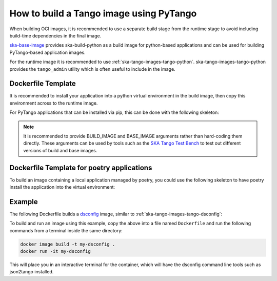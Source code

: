 .. _build-pytango-image:

========================================
How to build a Tango image using PyTango
========================================

When building OCI images, it is recommended to use a separate build stage from
the runtime stage to avoid including build-time dependencies in the final image.

`ska-base-image <https://github.com/ska-telescope/ska-base-image>`_ provides
ska-build-python as a build image for python-based applications and can be used
for building PyTango-based application images.

For the runtime image it is recommended to use
:ref:`ska-tango-images-tango-python`. ska-tango-images-tango-python provides the
``tango_admin`` utility which is often useful to include in the image.

Dockerfile Template
-------------------

It is recommended to install your application into a python virtual environment
in the build image, then copy this environment across to the runtime image.

For PyTango applications that can be installed via pip, this can be done with
the following skeleton:

.. code-block:: Dockerfile
   :substitutions:

   ARG BUILD_IMAGE=artefact.skao.int/ska-build-python:0.1.1
   ARG BASE_IMAGE=|oci-registry|/ska-tango-images-tango-python:|tango-python-imgver|
   FROM $BUILD_IMAGE as build

   ENV VIRTUAL_ENV=/app
   RUN set -xe; \
       apt-get update; \
       apt-get install -y --no-install-recommends \
           python3-venv; \
       python3 -m venv $VIRTUAL_ENV
   ENV PATH="$VIRTUAL_ENV/bin:$PATH"

   # install application into $VIRTUAL_ENV

   FROM $BASE_IMAGE

   ENV VIRTUAL_ENV=/app
   ENV PATH="$VIRTUAL_ENV/bin:$PATH"

   COPY --from=build $VIRTUAL_ENV $VIRTUAL_ENV

   LABEL int.skao.image.team=<my-team> \
         int.skao.image.authors=<author> \
         int.skao.image.url=<gitlab url> \
         description=<description> \
         license=<license>

.. note::

   It is recommended to provide BUILD_IMAGE and BASE_IMAGE arguments rather than
   hard-coding them directly.  These arguments can be used by tools such as the
   `SKA Tango Test Bench <https://gitlab.com/ska-telescope/ska-tango-test-bench>`_ to
   test out different versions of build and base images.

Dockerfile Template for poetry applications
-------------------------------------------

To build an image containing a local application managed by poetry, you could
use the following skeleton to have poetry install the application into the
virtual environment:

.. code-block:: Dockerfile
   :substitutions:

   ARG BUILD_IMAGE=artefact.skao.int/ska-build-python:0.1.1
   ARG BASE_IMAGE=|oci-registry|/ska-tango-images-tango-python:|tango-python-imgver|
   FROM $BUILD_IMAGE as build

   ENV VIRTUAL_ENV=/app \
       POETRY_NO_INTERACTION=1 \
       POETRY_VIRTUALENVS_IN_PROJECT=1

   RUN set -xe; \
       apt-get update; \
       apt-get install -y --no-install-recommends \
           python3-venv; \
       python3 -m venv $VIRTUAL_ENV; \
       mkdir /build; \
       ln -s $VIRTUAL_ENV /build/.venv
   ENV PATH=$VIRTUAL_ENV/bin:$PATH

   WORKDIR /build

   # We install the dependencies and the application in two steps so that the
   # dependency installation can be cached by the OCI image builder.  The
   # important point is to install the dependencies _before_ we copy in src so
   # that changes to the src directory to not result in needlessly reinstalling the
   # dependencies.

   # Installing the dependencies into /app here relies on the .venv symlink created
   # above.  We use poetry to install the dependencies so that we can pass
   # `--only main` to avoid installing dev dependencies.  This option is not
   # available for pip.
   COPY pyproject.toml poetry.lock* ./
   RUN poetry install --only main --no-root --no-directory

   # The README.md here must match the `tool.poetry.readme` key in the
   # pyproject.toml otherwise the `pip install` step below will fail.
   COPY README.md ./
   COPY src ./src

   # We use pip to install the application because `poetry install` is
   # equivalent to `pip install --editable` which creates symlinks to the src
   # directory, whereas we want to copy the files.
   RUN pip install --no-deps .


   FROM $BASE_IMAGE

   ENV VIRTUAL_ENV=/app
   ENV PATH="$VIRTUAL_ENV/bin:$PATH"

   COPY --from=build $VIRTUAL_ENV $VIRTUAL_ENV

   LABEL int.skao.image.team=<my-team> \
         int.skao.image.authors=<author> \
         int.skao.image.url=<gitlab url> \
         description=<description> \
         license=<license>

Example
-------

The following Dockerfile builds a `dsconfig
<https://gitlab.com/MaxIV/lib-maxiv-dsconfig>`_ image, similar to
:ref:`ska-tango-images-tango-dsconfig`:

.. code-block:: Dockerfile
   :substitutions:

   ARG BUILD_IMAGE=artefact.skao.int/ska-build-python:|skabuildpython-version|
   ARG BASE_IMAGE=|oci-registry|/ska-tango-images-tango-python:|tango-python-imgver|
   FROM $BUILD_IMAGE as build

   ENV VIRTUAL_ENV=/app
   RUN set -xe; \
       apt-get update; \
       apt-get install -y --no-install-recommends \
           python3-venv; \
       python3 -m venv $VIRTUAL_ENV
   ENV PATH="$VIRTUAL_ENV/bin:$PATH"

   RUN pip install --no-cache-dir dsconfig==|dsconfig-version|

   FROM $BASE_IMAGE

   ENV VIRTUAL_ENV=/app
   ENV PATH="$VIRTUAL_ENV/bin:$PATH"

   COPY --from=build $VIRTUAL_ENV $VIRTUAL_ENV

   LABEL int.skao.image.team="Team Example" \
         int.skao.image.authors="an@example.com" \
         int.skao.image.url="https://gitlab.com/example" \
         description="This is just an example and these labels should be updated" \
         license="BSD-3-Clause"

To build and run an image using this example, copy the above into a file named
``Dockerfile`` and run the following commands from a terminal inside the same
directory:

.. code-block:: bash

    docker image build -t my-dsconfig .
    docker run -it my-dsconfig

This will place you in an interactive terminal for the container, which will
have the dsconfig command line tools such as json2tango installed.


